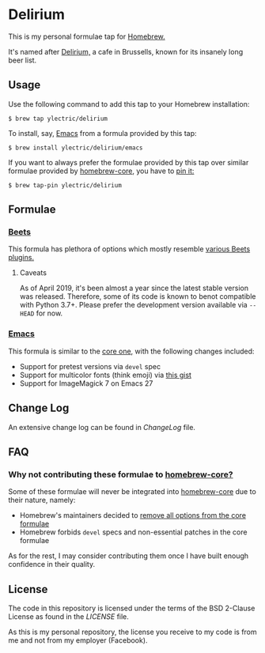 * Delirium
This is my personal formulae tap for [[https://brew.sh][Homebrew.]]

It's named after [[https://www.deliriumvillage.com/][Delirium,]] a cafe in Brussells, known for its insanely long beer list.
** Usage
Use the following command to add this tap to your Homebrew installation:
#+BEGIN_SRC shell
$ brew tap ylectric/delirium
#+END_SRC

To install, say, [[https://www.gnu.org/software/emacs/][Emacs]] from a formula provided by this tap:
#+BEGIN_SRC shell
$ brew install ylectric/delirium/emacs
#+END_SRC

If you want to always prefer the formulae provided by this tap over similar formulae
provided by [[https://github.com/Homebrew/homebrew-core][homebrew-core,]] you have to [[https://docs.brew.sh/Taps#formula-duplicate-names][pin it:]]
#+BEGIN_SRC shell
$ brew tap-pin ylectric/delirium
#+END_SRC
** Formulae
*** [[https://github.com/beetbox/beets][Beets]]
This formula has plethora of options which mostly resemble [[https://beets.readthedocs.io/en/latest/plugins/index.html#using-plugins][various Beets plugins.]]
**** Caveats
As of April 2019, it's been almost a year since the latest stable version was released.
Therefore, some of its code is known to benot compatible with Python 3.7+.
Please prefer the development version available via ~--HEAD~ for now.
*** [[https://www.gnu.org/software/emacs/][Emacs]]
This formula is similar to the [[https://github.com/Homebrew/homebrew-core/blob/master/Formula/emacs.rb][core one,]] with the following changes included:
- Support for pretest versions via ~devel~ spec
- Support for multicolor fonts (think emoji) via [[https://gist.github.com/ylectric/e68cb72a0b2f134ad4ce29cd1ab40eeb][this gist]]
- Support for ImageMagick 7 on Emacs 27
** Change Log
An extensive change log can be found in [[ChangeLog]] file.

** FAQ
*** Why not contributing these formulae to [[https://github.com/Homebrew/homebrew-core][homebrew-core?]]
Some of these formulae will never be integrated into [[https://github.com/Homebrew/homebrew-core][homebrew-core]] due to their nature, namely:
- Homebrew's maintainers decided to [[https://github.com/Homebrew/homebrew-core/issues/31510][remove all options from the core formulae]]
- Homebrew forbids ~devel~ specs and non-essential patches in the core formulae

As for the rest, I may consider contributing them once I have built enough confidence in their quality.

** License
The code in this repository is licensed under the terms of the BSD 2-Clause License as found in the [[LICENSE]] file.

As this is my personal repository, the license you receive to my code is from me and not from my employer (Facebook).
